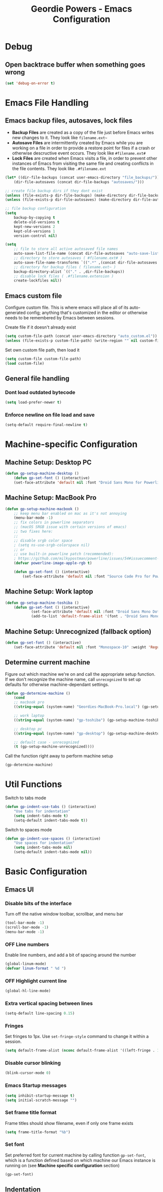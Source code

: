 #+TITLE: Geordie Powers - Emacs Configuration
# Adapted from Holger Schurig's config. https://bitbucket.org/holgerschurig/emacsconf
#+BABEL: :cache yes
#+PROPERTY: header-args :tangle yes

* Debug
** Open backtrace buffer when something goes wrong
    #+BEGIN_SRC emacs-lisp
    (set 'debug-on-error t)
    #+END_SRC
* Emacs File Handling
** Emacs backup files, autosaves, lock files
   - *Backup Files* are created as a copy of the file just before Emacs writes new changes to it. They look like =filename.ext~=
   - *Autosave Files* are intermittently created by Emacs while you are working on a file in order to provide a restore point for files if a crash or otherwise descructive event occurs. They look like =#filename.ext#=
   - *Lock Files* are created when Emacs visits a file, in order to prevent other instances of Emacs from visiting the same file and creating conflicts in the file contents. They look like =.#filename.ext=

   #+BEGIN_SRC emacs-lisp
   (let* ((dir-file-backups (concat user-emacs-directory "file_backups/"))
       (dir-file-autosaves (concat dir-file-backups "autosaves/")))

   ;; create file backup dirs if they dont exist
   (unless (file-exists-p dir-file-backups) (make-directory dir-file-backups))
   (unless (file-exists-p dir-file-autosaves) (make-directory dir-file-autosaves))

   ;; file backup configuration
   (setq
       backup-by-copying t
       delete-old-versions t
       kept-new-versions 2
       kept-old-versions 1
       version-control nil)

   (setq
       ;; file to store all active autosaved file names
       auto-save-list-file-name (concat dir-file-autosaves "auto-save-list")
       ;; directory to store autosaves ( #filename.ext# )
       auto-save-file-name-transforms `((".*" ,(concat dir-file-autosaves "\\1") t))
       ;; directory for backup files ( filename.ext~ )
       backup-directory-alist `(("." . ,dir-file-backups))
       ;; disable lock files ( .#filename.extension )
       create-lockfiles nil))
   #+END_SRC
    
** Emacs custom file
   Configure custom file. This is where emacs will place all of its auto-generated config; anything that's customized in the editor or otherwise needs to be remembered by Emacs between sessions.
    
    Create file if it doesn't already exist
    
    #+BEGIN_SRC emacs-lisp
    (setq custom-file-path (concat user-emacs-directory "auto_custom.el"))
    (unless (file-exists-p custom-file-path) (write-region "" nil custom-file-path))
    #+END_SRC
    
    Set own custom file path, then load it
    
    #+BEGIN_SRC emacs-lisp
    (setq custom-file custom-file-path)
    (load custom-file)
    #+END_SRC
** General file handling
*** Dont load outdated bytecode
   #+BEGIN_SRC emacs-lisp
   (setq load-prefer-newer t)
   #+END_SRC
*** Enforce newline on file load and save
    #+BEGIN_SRC emacs-lisp
    (setq-default require-final-newline t)
    #+END_SRC
* Machine-specific Configuration
** Machine Setup: Desktop PC
   #+BEGIN_SRC emacs-lisp
       (defun gp-setup-machine-desktop ()
           (defun gp-set-font () (interactive)
           (set-face-attribute 'default nil :font "Droid Sans Mono for Powerline-11" :weight 'Medium)))
   #+END_SRC
** Machine Setup: MacBook Pro
   #+BEGIN_SRC emacs-lisp
       (defun gp-setup-machine-macbook ()
           ;; keep menu bar enabled on mac as it's not annoying
           (menu-bar-mode -1)
           ;; fix colors in powerline separators
           ;; (macOS SRGB issue with certain versions of emacs)
           ;; two fixes here:
           ;;
           ;; disable srgb color space
           ; (setq ns-use-srgb-colorspace nil)
           ;; or
           ;; use built-in powerline patch (recommended):
           ; https://github.com/milkypostman/powerline/issues/54#issuecomment-310867163
           (defvar powerline-image-apple-rgb t)

           (defun gp-set-font () (interactive)
               (set-face-attribute 'default nil :font "Source Code Pro for Powerline-16" :weight 'Regular)))
   #+END_SRC
** Machine Setup: Work laptop
   #+BEGIN_SRC emacs-lisp
   (defun gp-setup-machine-toshiba ()
       (defun gp-set-font () (interactive)
               (set-face-attribute 'default nil :font "Droid Sans Mono Dotted for Powerline-11" :weight 'Regular)
               (add-to-list 'default-frame-alist '(font . "Droid Sans Mono Dotted for Powerline-11"))))
   #+END_SRC
** Machine Setup: Unrecognized (fallback option)
   #+BEGIN_SRC emacs-lisp
   (defun gp-set-font () (interactive)
       (set-face-attribute 'default nil :font "Monospace-10" :weight 'Regular))
   #+END_SRC
** Determine current machine
   Figure out which machine we're on and call the appropriate setup function.
   If we don't recognize the machine name, call =unrecognized= to set up defaults for otherwise machine-dependant settings.
    
   #+BEGIN_SRC emacs-lisp
       (defun gp-determine-machine ()
           (cond
           ;; macbook pro
           ((string-equal (system-name) "Geordies-MacBook-Pro.local") (gp-setup-machine-macbook))

           ;; work laptop
           ((string-equal (system-name) "gp-toshiba") (gp-setup-machine-toshiba))

           ;; desktop pc
           ((string-equal (system-name) "gp-desktop") (gp-setup-machine-desktop))

           ;; default case - unrecognized
           (t (gp-setup-machine-unrecognized))))
   #+END_SRC
    
   Call the function right away to perform machine setup
   
   #+BEGIN_SRC emacs-lisp
   (gp-determine-machine)
   #+END_SRC
* Util Functions
    Switch to tabs mode
    #+BEGIN_SRC emacs-lisp
    (defun gp-indent-use-tabs () (interactive)
        "Use tabs for indentation"
        (setq indent-tabs-mode t)
        (setq-default indent-tabs-mode t))
    #+END_SRC

    Switch to spaces mode
    #+BEGIN_SRC emacs-lisp
    (defun gp-indent-use-spaces () (interactive)
        "Use spaces for indentation"
        (setq indent-tabs-mode nil)
        (setq-default indent-tabs-mode nil))
    #+END_SRC
* Basic Configuration
** Emacs UI
*** Disable bits of the interface
    Turn off the native window toolbar, scrollbar, and menu bar
    #+BEGIN_SRC emacs-lisp
        (tool-bar-mode -1)
        (scroll-bar-mode -1)
        (menu-bar-mode -1)
    #+END_SRC
*** OFF Line numbers
    Enable line numbers, and add a bit of spacing around the number
    
    #+BEGIN_SRC emacs-lisp
    (global-linum-mode)
    (defvar linum-format " %d ")
    #+END_SRC
*** OFF Highlight current line
    #+BEGIN_SRC emacs-lisp
    (global-hl-line-mode)
    #+END_SRC
*** Extra vertical spacing between lines
    #+BEGIN_SRC emacs-lisp
    (setq-default line-spacing 0.15)
    #+END_SRC
*** Fringes
    Set fringes to 1px. Use =set-fringe-style= command to change it within a session.
    
    #+BEGIN_SRC emacs-lisp
    (setq default-frame-alist (nconc default-frame-alist '((left-fringe . 1) (right-fringe . 1))))
    #+END_SRC
*** Disable cursor blinking
    #+BEGIN_SRC emacs-lisp
    (blink-cursor-mode 0)
    #+END_SRC
*** Emacs Startup messages
    #+BEGIN_SRC emacs-lisp
    (setq inhibit-startup-message t)
    (setq initial-scratch-message "")
    #+END_SRC
*** Set frame title format
    Frame titles should show filename, even if only one frame exists
    
    #+BEGIN_SRC emacs-lisp
    (setq frame-title-format "%b")
    #+END_SRC
*** Set font
    Set preferred font for current machine by calling function =gp-set-font=, which is a function defined based on which machine our Emacs instance is running on (see *Machine specific configuration* section)
    
    #+BEGIN_SRC emacs-lisp
    (gp-set-font)
    #+END_SRC
** Indentation
    Use spaces by default.
    Call functions =gp-indent-use-spaces= and =gp-indent-use-tabs= to switch style for current session.
    
    #+BEGIN_SRC emacs-lisp
    (setq-default indent-tabs-mode nil)
    #+END_SRC
    
    Tabs (and evil mode shifts) should be 4 spaces wide
    #+BEGIN_SRC emacs-lisp
    (setq-default tab-width 4)
    (setq-default evil-shift-width 4)
    (setq-default js-indent-level 4)
    #+END_SRC
** Braces, parens, quotes, etc
    Auto-close braces, parens, quotes, etc
    #+BEGIN_SRC emacs-lisp
    (electric-pair-mode)
    #+END_SRC
    
    Highlight matching scope delimiter to the one under the cursor
    #+BEGIN_SRC emacs-lisp
    (show-paren-mode)
    #+END_SRC
** Dired behavior
    Stop dired from creating new dired buffers when entering a directory
    
    #+BEGIN_SRC emacs-lisp
    (require 'dired)
    (define-key dired-mode-map (kbd "RET") 'dired-find-alternate-file)
    (define-key dired-mode-map (kbd "^") (lambda () (interactive) (find-alternate-file "..")))
    (put 'dired-find-alternate-file 'disabled nil)
    #+END_SRC
** Org Mode configuration
   Set up org mode TODO states. OFF state is used to disable sections of this config file.

    #+BEGIN_SRC emacs-lisp
    (setq org-todo-keywords
        '((sequence "TODO(t)" "DOING(d!)" "|" "DONE(x)")
        (sequence "OFF(o)")))
    #+END_SRC
** Scroll settings
*** Scroll three lines at a time
    #+BEGIN_SRC emacs-lisp
    (setq mouse-wheel-scroll-amount '(3))
    #+END_SRC
*** Dont accelerate scrolling
    #+BEGIN_SRC emacs-lisp
    (setq mouse-wheel-progressive-speed nil)
    #+END_SRC
*** OFF Scroll window under mouse
    #+BEGIN_SRC emacs-lisp
    (setq mouse-wheel-follow-mouse 't)
    #+END_SRC
*** OFF Move screen minimum when cursor exits view, instead of re-centering
    #+BEGIN_SRC emacs-lisp
    (setq scroll-conservatively 101)
    #+END_SRC
*** OFF Keyboard scroll one line at a time
    #+BEGIN_SRC emacs-lisp
    (setq scroll-step 1)
    #+END_SRC
** Load GP plugins
    Load my own plugins from local =./gp/plugins= directory (must be in load path - should be done by init.el)
    
    #+BEGIN_SRC emacs-lisp
    ;; session manager
    (require 'sesh)
    #+END_SRC
* Packages
** Package manager setup
   Define package repositories, check our package list and install any that are missing.
    #+BEGIN_SRC emacs-lisp
    (package-initialize)

    ;; package repos
    (defconst gnu '("gnu" . "https://elpa.gnu.org/packages/"))
    (defconst melpa '("melpa" . "https://melpa.org/packages/"))
    (defconst melpa-stable '("melpa-stable" . "https://stable.melpa.org/packages/"))

    ;; add repos to archives list
    (defvar package-archives nil)
    (add-to-list 'package-archives melpa-stable t)
    (add-to-list 'package-archives melpa t)
    (add-to-list 'package-archives gnu t)

    (unless (and (file-exists-p "~/.emacs.d/elpa/archives/gnu")
        (file-exists-p "~/.emacs.d/elpa/archives/melpa")
        (file-exists-p "~/.emacs.d/elpa/archives/melpa-stable"))
            (package-refresh-contents))

    ;; evaluate the package list and install missing packages
    (defun packages-install (&rest packages)
        ; (message "running packages-install")
        (mapc (lambda (package)
            (let ((name (car package))
                (repo (cdr package)))
                (when (not (package-installed-p name))
                (let ((package-archives (list repo)))
                (package-initialize)
                (package-install name)))))
            packages)
        (package-initialize)
        (delete-other-windows))

    ;; call packages-install for 
    (condition-case nil
        (packages-install (cons 'use-package melpa))
        (error
        (package-refresh-contents)
        (packages-install (cons 'use-package melpa))))
    #+END_SRC
** Install and load packages
*** General
    General handles key bindings.

    #+BEGIN_SRC emacs-lisp
    (use-package general
        :ensure t
        :config
        ;; KEY BINDS
        ;; different states get different general-define-key blocks
        ;; eg, we dont want the , leader key to be active in insert mode
        ;; ============= GENERAL KEYS - MISC =============
        (general-define-key
        :states '(normal motion emacs insert)
        "C-h" 'evil-window-left
        "C-j" 'evil-window-down
        "C-k" 'evil-window-up
        "C-l" 'evil-window-right
        "C-u" 'evil-scroll-up
        "C-f" 'swiper
        ;; ctrl+shift+enter to insert line above
        "C-S-<return>" '(lambda () (interactive)
                        (previous-line)
                        (end-of-line)
                        (newline-and-indent))
        ;; ctrl+return to insert line below, without adding break to current line
        "C-<return>" '(lambda () (interactive)
                        (end-of-line)
                        (newline-and-indent)))
        ;; ============= GENERAL KEYS - MISC - NO INSERT MODE =============
        (general-define-key
        :states '(normal motion emacs)
        "C-p" 'counsel-projectile
        ;; confirm ivy minibuffer with currently typed value rather than suggestion 
        "C-M-j" 'ivy-immediate-done)
        ;; ============= GENERAL KEYS - NEOTREE =============
        (general-define-key
        :states '(normal emacs)
        :keymaps 'neotree-mode-map
        "TAB" 'neotree-enter
        "SPC" 'neotree-quick-look
        "q" 'neotree-hide
        "RET" 'neotree-enter)
        ;; ============= GENERAL KEYS - VIM =============
        ;; COMMA LEADER
        (general-define-key
            :states '(normal motion emacs)
            :prefix ","
            ;; SHORTCUTS (misc keys, not inside a "menu")
            "v" 'evil-window-vsplit
            "c" 'kill-this-buffer
            "q" 'next-buffer
            "z" 'previous-buffer
            "x" 'execute-extended-command
            ;; MENUS - <leader><menu key> enters a "menu"
            ;; b - BUFFERS
            "bd" 'kill-buffer
            "bb" 'switch-to-buffer
            "bn" 'next-buffer
            "bp" 'previous-buffer
            "bl" 'list-buffers
            ;; s - SPLITS
            "sv" 'evil-window-vsplit
            "sh" 'evil-window-split
            ;; f - FILES
            "ff" 'counsel-find-file
            "fo" 'counsel-find-file
            "fed" '(gp-session-load "config")
            "fc" '(gp-session-load "config")
            ;; w - WINDOW
            "wd" 'evil-window-delete
            "wc" 'evil-window-delete
            "wv" 'evil-window-vnew
            "wh" 'evil-window-new
            ;; t - UI TOGGLES
            "tn" 'global-linum-mode
            "th" 'hl-line-mode
            "tw" 'toggle-truncate-lines
            "tm" 'hidden-mode-line-mode
            "ts" 'whitespace-mode
            "tis" 'gp-indent-use-spaces
            "tit" 'gp-indent-use-tabs
            "tt" 'neotree-toggle
            ;; e - EXECUTE
            "et" 'gp-launch-terminal
            "ec" 'execute-extended-command
            "ee" 'eval-expression
            ;; s - SESSION
            "ss" 'gp-session-save
            "so" 'gp-session-load
            ;; "sa" ;; TODO: toggle session auto-save
            ;; h - HELP
            ;; h d - HELP > DESCRIBE
            "hdv" 'describe-variable
            "hdf" 'describe-function
            "hdk" 'describe-key
            ))
    #+END_SRC
*** Which key
    Set up mnemonics menu which appears after a short delay on pressing the configured evil leader key in an ivy minibuffer. Map descriptions to commands defined by General.
    
    #+BEGIN_SRC emacs-lisp
    (use-package which-key
        :ensure t
        :defer t
        :init
            (which-key-mode)
            ;; BUFFERS
            (which-key-add-key-based-replacements ",b" "Buffers...")
            ;; SPLITS
            (which-key-add-key-based-replacements ",s" "Splits...")
            ;; FILES
            (which-key-add-key-based-replacements ",f" "Files...")
            (which-key-add-key-based-replacements ",fc" "Edit Emacs configuration files")
            (which-key-add-key-based-replacements ",fed" "Edit Emacs configuration files")
            ;; WINDOW
            (which-key-add-key-based-replacements ",w" "Window...")
            ;; TOGGLES
            (which-key-add-key-based-replacements ",t" "UI/Visual Toggles...")
            (which-key-add-key-based-replacements ",tn" "Line Numbers (Toggle)")
            (which-key-add-key-based-replacements ",tt" "(Neo)Tree View Toggle")
            (which-key-add-key-based-replacements ",th" "Highlight Current Line (Toggle)")
            (which-key-add-key-based-replacements ",tw" "Word Wrap (Toggle)")
            ;; EXECUTE
            (which-key-add-key-based-replacements ",e" "Execute...")
            (which-key-add-key-based-replacements ",et" "Terminal (zsh)")
            (which-key-add-key-based-replacements ",ec" "Command")
            (which-key-add-key-based-replacements ",ee" "Evaluate Expression")
            ;; HELP
            (which-key-add-key-based-replacements ",h" "Help...")
            (which-key-add-key-based-replacements ",hd" "Describe..."))

    #+END_SRC
*** Evil mode and friends
**** Evil Core
    Core evil package
    #+BEGIN_SRC emacs-lisp
    (use-package evil
        :ensure t
        :init (evil-mode 1)
        :config (define-key evil-normal-state-map "," nil))
    #+END_SRC
**** Evil Escape
    Evil-escape lets us define an alternate key combo to enter normal mode. I like =kj=.
    #+BEGIN_SRC emacs-lisp
    (use-package evil-escape
        :ensure t
        :defer
        :init (evil-escape-mode)
        :config (setq-default evil-escape-key-sequence "kj"))
    #+END_SRC
**** Evil Commentary
    Evil-commentary allows us to comment things out using the key binds from vim-commentary, like =gcc= for a line, =gc= for a region, etc
    #+BEGIN_SRC emacs-lisp
    (use-package evil-commentary
        :ensure t
        :defer t
        :init (evil-commentary-mode))
    #+END_SRC
**** Evil Org
    Evil bindings for org mode
    #+BEGIN_SRC emacs-lisp
    (use-package evil-org
        :ensure t
        :after org
        :config
        (use-package org-bullets :ensure t)
        (add-hook 'org-mode-hook 'evil-org-mode)
        (add-hook 'evil-org-mode-hook
                    (lambda ()
                    (evil-org-set-key-theme '(textobjects insert navigation shift todo))
                    (org-bullets-mode 1))))
    #+END_SRC
*** OFF Powerline and airline themes
    This package adds a lot to emacs boot time, so we leave it out (org mode OFF todo status) for now.
    Options for powerline-default-separator are: alternate, arrow, arrow-fade, bar, box, brace, butt, chamfer, contour, curve, rounded, roundstub, slant, wave, zigzag, nil.
A preview of each can be seen at http://spacemacs.org/doc/DOCUMENTATION.html#mode-line
    #+BEGIN_SRC emacs-lisp
    (use-package powerline
        :ensure t
        :init (setq powerline-default-separator 'slant))

    (use-package airline-themes
        :ensure t
        :config
                (powerline-default-theme)
                (load-theme 'airline-wombat t)
                (force-mode-line-update)
                (redraw-display))
    #+END_SRC
*** Ivy and flx
    Ivy, plus a tweak for the fuzzy finding behavior (using flx) of the ivy interface. More details can be found at https://oremacs.com/2016/01/06/ivy-flx/
    
    #+BEGIN_SRC emacs-lisp
    (use-package ivy
        :ensure t
        :defer t
        :init
                (use-package flx :ensure t :defer t)
                (ivy-mode 1)
                (setq ivy-use-virtual-buffers t)
                (setq enable-recursive-minibuffers t)
                (setq ivy-re-builders-alist '((t . ivy--regex-fuzzy)))
                (setq ivy-initial-inputs-alist nil))

    #+END_SRC
*** Counsel
    Counsel provides some additional key bindings to common commands using =completing-read-function=, such as =find-file= (which becomes =counsel-find-file=)
    
    #+BEGIN_SRC emacs-lisp
    (use-package counsel
        :ensure t
        :defer t)
    #+END_SRC
*** Swiper
    Better isearch
    
    #+BEGIN_SRC emacs-lisp
    (use-package swiper
        :ensure t
        :defer t)
    #+END_SRC
*** Projectile and counsel-projectile
    Projectile lets us jump between files inside a git repository dir (or a dir with a =.projectile= file at its root).
    Also install counsel-projectile for the additional features when using projectile.
    #+BEGIN_SRC emacs-lisp
    (use-package projectile
        :ensure t
        :defer t
        :init
            (use-package counsel-projectile :ensure t))
    #+END_SRC
*** Company
    Company provides nice code completion features. Comes with support for a few languages, and more can be installed.
    #+BEGIN_SRC emacs-lisp
    (use-package company
        :ensure t
        :defer t
        :init (add-hook 'after-init-hook 'global-company-mode)
        :config (setq company-idle-delay 0.3))
    #+END_SRC
*** HL Todo
    Highlight descriptive comment words like =TODO=, =HACK= etc with a more noticable text face
    #+BEGIN_SRC emacs-lisp
    (use-package hl-todo
        :ensure t
        :defer t
        :init (global-hl-todo-mode))
    #+END_SRC
*** OFF Highlight indent guides
    Show lines depicting indentation level. Slows down rendering quite a bit, so set to OFF for now.
    #+BEGIN_SRC emacs-lisp
    (use-package highlight-indent-guides
        :ensure t
        :defer t
        :init (setq highlight-indent-guides-method 'character))
    #+END_SRC
*** Rainbow delimiters
    Give scope delimiters rainbow colors to more easily determine where we are inside a deeply nested scope. Only use this for elisp at the moment, so only enable it when we load an elisp file via the =emacs-lisp-mode-hook=.
    
    #+BEGIN_SRC emacs-lisp
    (defun enable-rainbow-delims ()
        (use-package rainbow-delimiters
        :ensure t
        :init (rainbow-delimiters-mode)))
        
    (add-hook 'emacs-lisp-mode-hook 'enable-rainbow-delims)
    #+END_SRC
*** OFF Neotree
    Directory browsing in a tree view. Doesn't get used much, so turn it OFF for now.
    #+BEGIN_SRC emacs-lisp
    (use-package neotree
        :ensure t
        :defer t)
    #+END_SRC
*** Language-specific modes
**** Rust
    #+BEGIN_SRC emacs-lisp
    (use-package rust-mode
        :ensure t
        :defer t)
    #+END_SRC
**** RJSX (React JSX)
    #+BEGIN_SRC emacs-lisp
    (use-package rjsx-mode
        :ensure t
        :defer t
        :config (setq js2-strict-missing-semi-warning nil))
    #+END_SRC
**** Fish shell
    #+BEGIN_SRC emacs-lisp
    (use-package fish-mode
        :ensure t
        :defer t)
    #+END_SRC
* Themes
** Mode line setup
    This mode line is pretty minimal. It's formatted as follows:
    
    #+BEGIN_SRC text
    [evil mode state] [buffer status (modified, read only, etc)] [line number] [file name]
    #+END_SRC

    An example of what it might look like:
    #+BEGIN_SRC text
    i  **  136  config.org
    #+END_SRC
   
    #+BEGIN_SRC emacs-lisp
    (setq
        evil-normal-state-tag " n"
        evil-insert-state-tag " i"
        evil-visual-state-tag " v"
        mode-line-position '((line-number-mode ("%l")))
        evil-mode-line-format '(before . mode-line-front-space))

    (setq-default mode-line-format '("%e"
        mode-line-front-space
        evil-mode-line-tag " "
        mode-line-modified " "
        mode-line-position " "
        mode-line-buffer-identification
        mode-line-end-spaces))

    ;; remove borders, set height etc
    (custom-set-faces '(mode-line ((t (:box nil :overline nil :underline nil :weight normal :height 100)))))
    #+END_SRC
** Window split line
    Change color of line in between split windows
    #+BEGIN_SRC emacs-lisp
    (set-face-foreground 'vertical-border "#363636")
    #+END_SRC
** Load theme
   Only one of these should be enabled at a time; the rest should have the OFF todo status so tangle ignores them.
   
*** Nimbostratus
    #+BEGIN_SRC emacs-lisp
    (load-theme 'nimbostratus t)
    #+END_SRC
*** OFF Brown
    #+BEGIN_SRC emacs-lisp
    (load-theme 'brown t)
    #+END_SRC



